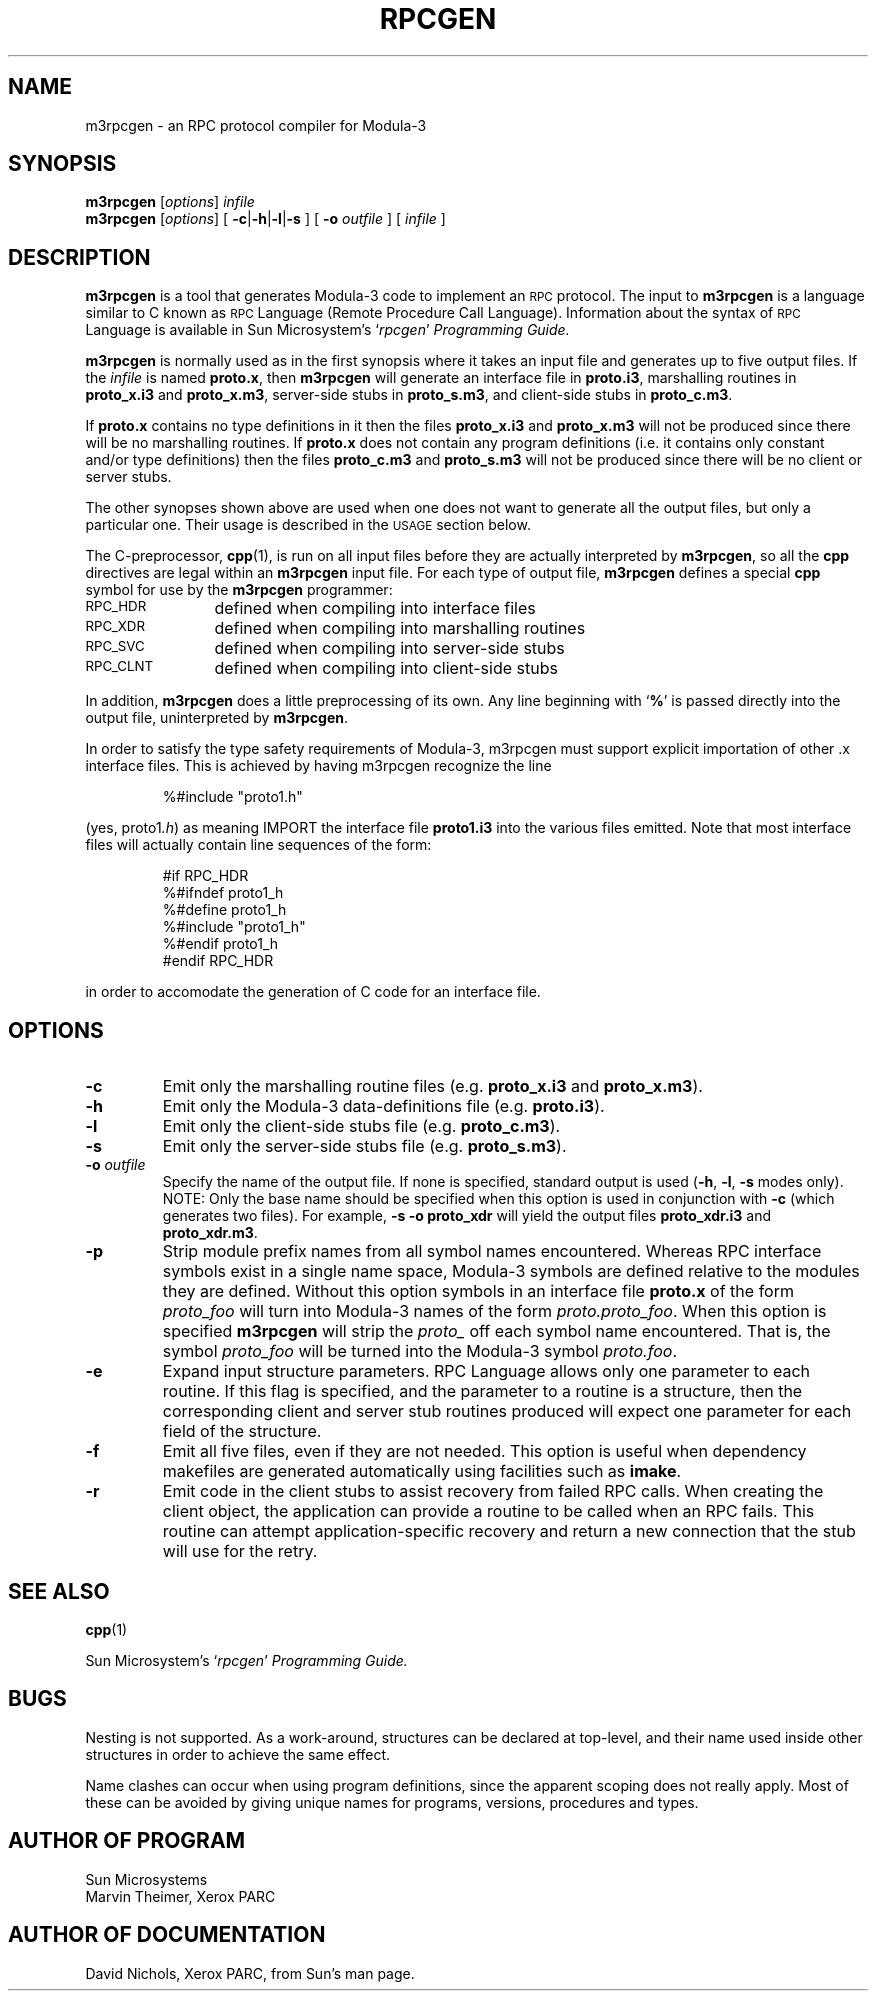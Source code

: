 .\" @(#)rpcgen.1	2.2 88/08/02 4.0 RPCSRC
.TH RPCGEN 1 "18 January 1988"
.SH NAME
m3rpcgen \- an RPC protocol compiler for Modula-3
.SH SYNOPSIS
.B m3rpcgen
.RI [ options ]
.I infile
.br
.B m3rpcgen
.RI [ options ]
[
.BR \-c \|| \|\-h \|| \|\-l \||\fB\|\-s
] [
.BI \-o " outfile"
] [
.I infile
]
.SH DESCRIPTION
.B m3rpcgen
is a tool that generates Modula-3 code to implement an
.SM RPC
protocol.  The input to
.B m3rpcgen
is a language similar to C known as
.SM RPC
Language (Remote Procedure Call Language).  Information
about the syntax of
.SM RPC
Language is available in Sun Microsystem's
.RI ` rpcgen ' " Programming Guide."
.LP
.B m3rpcgen
is normally used as in the first synopsis where it takes an input file
and generates up to five output files. If the
.I infile
is named
.BR proto.x ,
then
.B m3rpcgen
will generate an interface file in
.BR proto.i3 ,
marshalling routines in
.BR proto_x.i3
and
.BR proto_x.m3 ,
server-side stubs in
.BR proto_s.m3 ,
and client-side stubs in
.BR proto_c.m3 .
.LP
If
.BR proto.x
contains no type definitions in it then the files
.BR proto_x.i3
and
.BR proto_x.m3
will not be produced since there will be no marshalling routines.  If 
.BR proto.x
does not contain any program definitions (i.e. it contains only constant 
and/or type definitions) then the files
.BR proto_c.m3
and
.BR proto_s.m3
will not be produced since there will be no client or server stubs.
.LP
The other synopses shown above are used when one does not want to
generate all the output files, but only a particular one.  Their
usage is described in the
.SM USAGE
section below.
.LP
The C-preprocessor,
.BR cpp (1),
is run on all input files before they are actually
interpreted by
.BR m3rpcgen ,
so all the
.B cpp
directives are legal within an
.B m3rpcgen
input file.  For each type of output file,
.B m3rpcgen
defines a special
.B cpp
symbol for use by the
.B m3rpcgen
programmer:
.PP
.PD 0
.TP 12
.SM RPC_HDR
defined when compiling into interface files
.TP
.SM RPC_XDR
defined when compiling into marshalling routines
.TP
.SM RPC_SVC
defined when compiling into server-side stubs
.TP
.SM RPC_CLNT
defined when compiling into client-side stubs
.PD
.LP
In addition,
.B m3rpcgen
does a little preprocessing of its own.
Any line beginning with
.RB ` % '
is passed directly into the output file, uninterpreted by
.BR m3rpcgen .
.LP
In order to satisfy the type safety requirements of Modula-3, m3rpcgen
must support explicit importation of other .x
interface files.  This is achieved by having m3rpcgen recognize the
line
.LP
.RS
%#include "proto1.h"
.RE
.LP
(yes, 
.RI proto1 .h )
as meaning IMPORT the interface file
.B proto1.i3
into the various files emitted.  Note that most interface files will
actually contain line sequences of the form:
.LP
.RS
#if RPC_HDR
.br
%#ifndef proto1_h
.br
%#define proto1_h
.br
%#include "proto1_h"
.br
%#endif proto1_h
.br
#endif RPC_HDR
.RE
.LP
in order to accomodate the generation of C code for an interface file.
.SH OPTIONS
.TP
.B \-c
Emit only the marshalling routine files (e.g.\ \fBproto_x.i3\fP and
.BR proto_x.m3 ).
.TP
.B \-h
Emit only the Modula-3 data-definitions file (e.g.\ \fBproto.i3\fP).
.TP
.B \-l
Emit only the client-side stubs file (e.g.\ \fBproto_c.m3\fP).
.TP
.B \-s
Emit only the server-side stubs file (e.g.\ \fBproto_s.m3\fP).
.TP
.BI \-o " outfile"
Specify the name of the output file.
If none is specified, standard output is used
.RB ( \-h ,
.BR \-l ,
.B \-s
modes only).  NOTE: Only the base name should be specified when this option
is used in conjunction with
.B \-c
(which generates two files).  For example,
.B \-s \-o proto_xdr
will yield the output files
.B proto_xdr.i3
and
.BR proto_xdr.m3 .
.TP
.B \-p
Strip module prefix names from all symbol names encountered.  Whereas
RPC interface symbols exist in a single name space, Modula-3 symbols
are defined relative to the modules they are defined.  Without this
option symbols in an interface file
.B proto.x
of the form
.I proto_foo
will turn into Modula-3 names of the form
.IR proto.proto_foo .
When this option is specified
.B m3rpcgen
will strip the 
.I proto_
off each symbol name encountered.  That is, the symbol
.I proto_foo
will be turned into the Modula-3 symbol
.IR proto.foo .
.TP
.B \-e
Expand input structure parameters.  RPC Language allows only one parameter
to each routine.  If this flag is specified, and the parameter to a
routine is a structure, then the corresponding client and server stub
routines produced will expect one parameter for each field of the
structure.
.TP
.B \-f
Emit all five files, even if they are not needed.  This option is
useful when dependency makefiles are generated automatically using
facilities such as
.BR imake .
.TP
.B \-r
Emit code in the client stubs to assist recovery from failed RPC calls.
When creating the client object, the application can provide a routine to
be called when an RPC fails.  This routine can attempt application-specific
recovery and return a new connection that the stub will use for the retry.
.br
.ne 5
.SH "SEE ALSO"
.BR cpp (1)
.LP
Sun Microsystem's
.RI ` rpcgen ' " Programming Guide."
.br
.ne 4
.SH BUGS
.LP
Nesting is not supported.
As a work-around, structures can be declared at
top-level, and their name used inside other structures in order to achieve
the same effect.
.LP
Name clashes can occur when using program definitions, since the apparent
scoping does not really apply. Most of these can be avoided by giving
unique names for programs, versions, procedures and types.
.SH "AUTHOR OF PROGRAM"
Sun Microsystems
.br
Marvin Theimer, Xerox PARC
.SH "AUTHOR OF DOCUMENTATION"
David Nichols, Xerox PARC, from Sun's man page.
